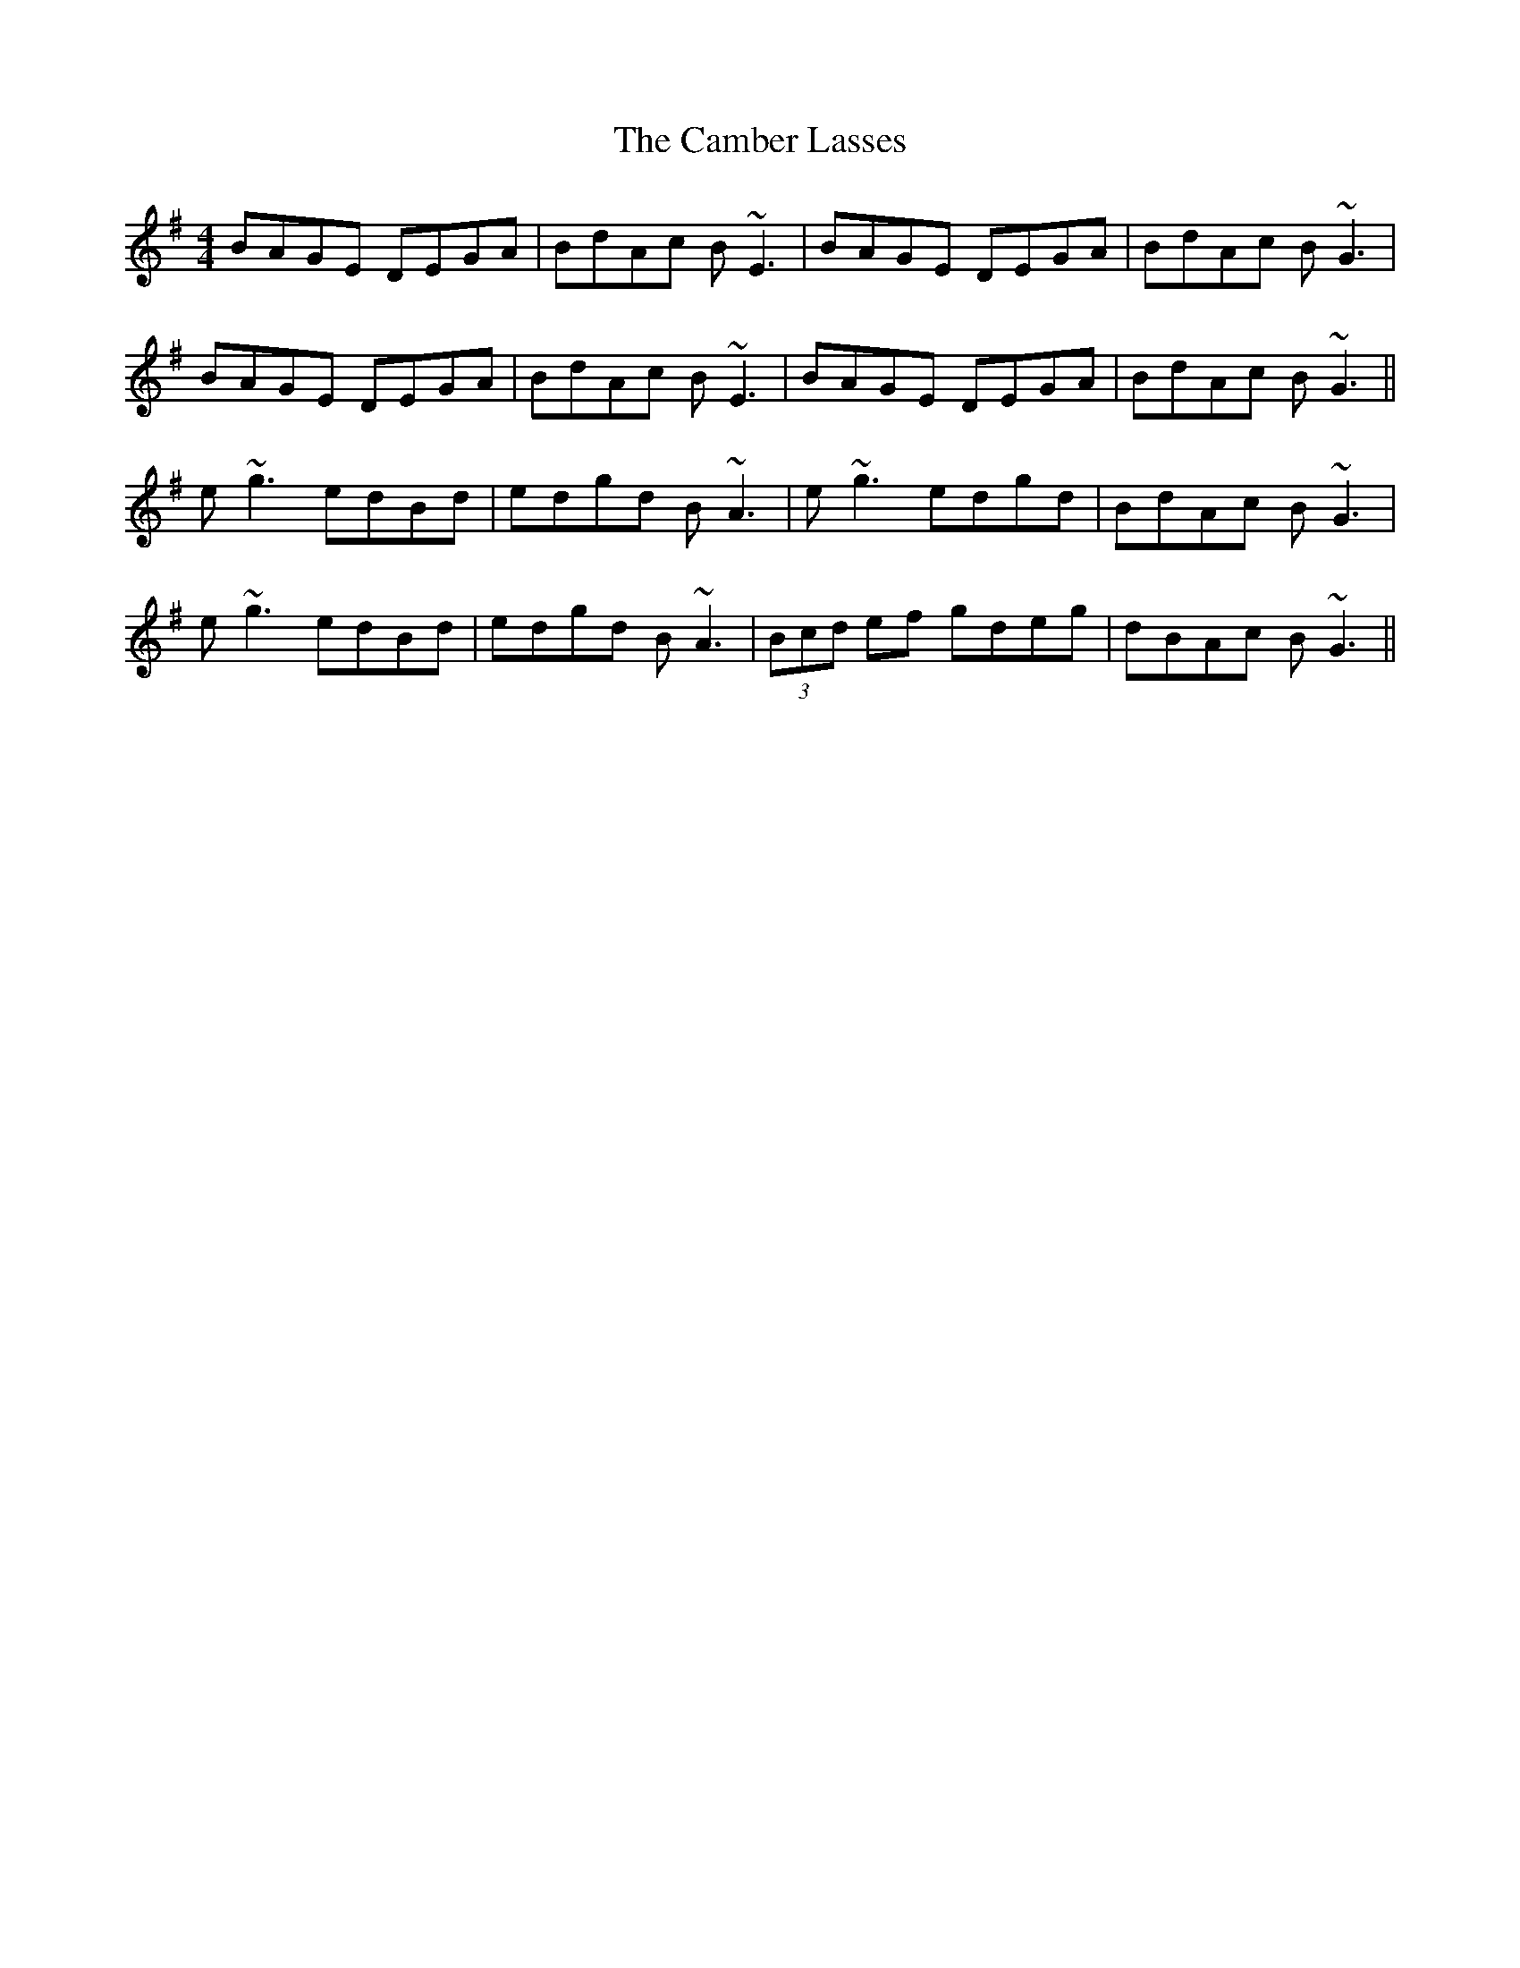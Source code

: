 X: 5895
T: Camber Lasses, The
R: reel
M: 4/4
K: Gmajor
BAGE DEGA|BdAc B~E3|BAGE DEGA|BdAc B~G3|
BAGE DEGA|BdAc B~E3|BAGE DEGA|BdAc B~G3||
e~g3 edBd|edgd B~A3|e ~g3 edgd|BdAc B ~G3|
e~g3 edBd|edgd B~A3|(3Bcd ef gdeg|dBAc B ~G3||


